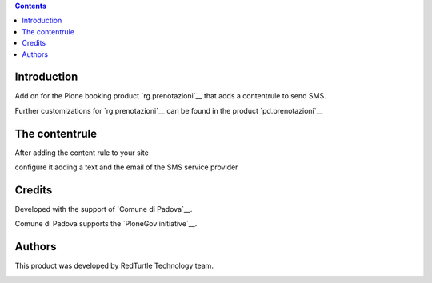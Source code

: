 .. contents::

Introduction
============

Add on for the Plone booking product `rg.prenotazioni`__ that
adds a contentrule to send SMS.

Further customizations for `rg.prenotazioni`__ can be found in the product
`pd.prenotazioni`__

__ https://pypi.python.org/pypi/rg.prenotazioni
__ https://pypi.python.org/pypi/pd.prenotazioni


The contentrule
===============

After adding the content rule to your site

.. image:: http://blog.redturtle.it/pypi-images/pd.contentrules.sms/add-sms-contentrule.png/image_preview
   :alt: Add the content rule
      :target: http://blog.redturtle.it/pypi-images/pd.contentrules.sms/add-sms-contentrule.png

configure it adding a text and the email of the SMS service provider

.. image:: http://blog.redturtle.it/pypi-images/pd.contentrules.sms/configure-sms-contentrule.png/image_preview
   :alt: Add the content rule
      :target: http://blog.redturtle.it/pypi-images/pd.contentrules.sms/configure-sms-contentrule.png


Credits
=======

Developed with the support of `Comune di Padova`__.

Comune di Padova supports the `PloneGov initiative`__.

.. image:: http://prenotazioni.comune.padova.it/++resource++pd.plonetheme.images/title.png
   :alt: Comune di Padova's logo

__ http://www.padovanet.it/
__ http://www.plonegov.it/


Authors
=======

This product was developed by RedTurtle Technology team.

.. image:: http://www.redturtle.it/redturtle_banner.png
   :alt: RedTurtle Technology Site
      :target: http://www.redturtle.it/


